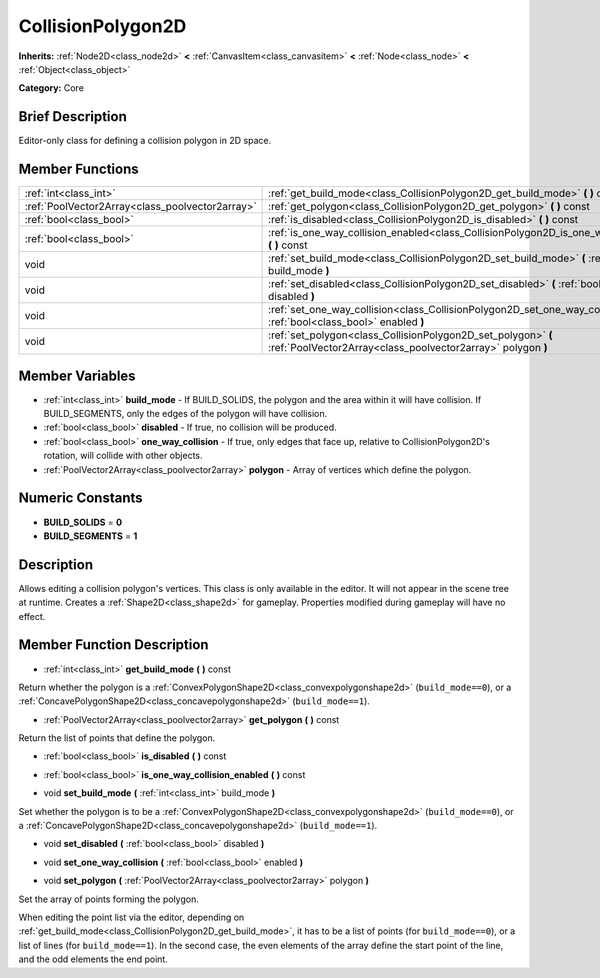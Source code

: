 .. Generated automatically by doc/tools/makerst.py in Godot's source tree.
.. DO NOT EDIT THIS FILE, but the CollisionPolygon2D.xml source instead.
.. The source is found in doc/classes or modules/<name>/doc_classes.

.. _class_CollisionPolygon2D:

CollisionPolygon2D
==================

**Inherits:** :ref:`Node2D<class_node2d>` **<** :ref:`CanvasItem<class_canvasitem>` **<** :ref:`Node<class_node>` **<** :ref:`Object<class_object>`

**Category:** Core

Brief Description
-----------------

Editor-only class for defining a collision polygon in 2D space.

Member Functions
----------------

+--------------------------------------------------+--------------------------------------------------------------------------------------------------------------------------------+
| :ref:`int<class_int>`                            | :ref:`get_build_mode<class_CollisionPolygon2D_get_build_mode>`  **(** **)** const                                              |
+--------------------------------------------------+--------------------------------------------------------------------------------------------------------------------------------+
| :ref:`PoolVector2Array<class_poolvector2array>`  | :ref:`get_polygon<class_CollisionPolygon2D_get_polygon>`  **(** **)** const                                                    |
+--------------------------------------------------+--------------------------------------------------------------------------------------------------------------------------------+
| :ref:`bool<class_bool>`                          | :ref:`is_disabled<class_CollisionPolygon2D_is_disabled>`  **(** **)** const                                                    |
+--------------------------------------------------+--------------------------------------------------------------------------------------------------------------------------------+
| :ref:`bool<class_bool>`                          | :ref:`is_one_way_collision_enabled<class_CollisionPolygon2D_is_one_way_collision_enabled>`  **(** **)** const                  |
+--------------------------------------------------+--------------------------------------------------------------------------------------------------------------------------------+
| void                                             | :ref:`set_build_mode<class_CollisionPolygon2D_set_build_mode>`  **(** :ref:`int<class_int>` build_mode  **)**                  |
+--------------------------------------------------+--------------------------------------------------------------------------------------------------------------------------------+
| void                                             | :ref:`set_disabled<class_CollisionPolygon2D_set_disabled>`  **(** :ref:`bool<class_bool>` disabled  **)**                      |
+--------------------------------------------------+--------------------------------------------------------------------------------------------------------------------------------+
| void                                             | :ref:`set_one_way_collision<class_CollisionPolygon2D_set_one_way_collision>`  **(** :ref:`bool<class_bool>` enabled  **)**     |
+--------------------------------------------------+--------------------------------------------------------------------------------------------------------------------------------+
| void                                             | :ref:`set_polygon<class_CollisionPolygon2D_set_polygon>`  **(** :ref:`PoolVector2Array<class_poolvector2array>` polygon  **)** |
+--------------------------------------------------+--------------------------------------------------------------------------------------------------------------------------------+

Member Variables
----------------

- :ref:`int<class_int>` **build_mode** - If BUILD_SOLIDS, the polygon and the area within it will have collision. If BUILD_SEGMENTS, only the edges of the polygon will have collision.
- :ref:`bool<class_bool>` **disabled** - If true, no collision will be produced.
- :ref:`bool<class_bool>` **one_way_collision** - If true, only edges that face up, relative to CollisionPolygon2D's rotation, will collide with other objects.
- :ref:`PoolVector2Array<class_poolvector2array>` **polygon** - Array of vertices which define the polygon.

Numeric Constants
-----------------

- **BUILD_SOLIDS** = **0**
- **BUILD_SEGMENTS** = **1**

Description
-----------

Allows editing a collision polygon's vertices. This class is only available in the editor. It will not appear in the scene tree at runtime. Creates a :ref:`Shape2D<class_shape2d>` for gameplay. Properties modified during gameplay will have no effect.

Member Function Description
---------------------------

.. _class_CollisionPolygon2D_get_build_mode:

- :ref:`int<class_int>`  **get_build_mode**  **(** **)** const

Return whether the polygon is a :ref:`ConvexPolygonShape2D<class_convexpolygonshape2d>` (``build_mode==0``), or a :ref:`ConcavePolygonShape2D<class_concavepolygonshape2d>` (``build_mode==1``).

.. _class_CollisionPolygon2D_get_polygon:

- :ref:`PoolVector2Array<class_poolvector2array>`  **get_polygon**  **(** **)** const

Return the list of points that define the polygon.

.. _class_CollisionPolygon2D_is_disabled:

- :ref:`bool<class_bool>`  **is_disabled**  **(** **)** const

.. _class_CollisionPolygon2D_is_one_way_collision_enabled:

- :ref:`bool<class_bool>`  **is_one_way_collision_enabled**  **(** **)** const

.. _class_CollisionPolygon2D_set_build_mode:

- void  **set_build_mode**  **(** :ref:`int<class_int>` build_mode  **)**

Set whether the polygon is to be a :ref:`ConvexPolygonShape2D<class_convexpolygonshape2d>` (``build_mode==0``), or a :ref:`ConcavePolygonShape2D<class_concavepolygonshape2d>` (``build_mode==1``).

.. _class_CollisionPolygon2D_set_disabled:

- void  **set_disabled**  **(** :ref:`bool<class_bool>` disabled  **)**

.. _class_CollisionPolygon2D_set_one_way_collision:

- void  **set_one_way_collision**  **(** :ref:`bool<class_bool>` enabled  **)**

.. _class_CollisionPolygon2D_set_polygon:

- void  **set_polygon**  **(** :ref:`PoolVector2Array<class_poolvector2array>` polygon  **)**

Set the array of points forming the polygon.

When editing the point list via the editor, depending on :ref:`get_build_mode<class_CollisionPolygon2D_get_build_mode>`, it has to be a list of points (for ``build_mode==0``), or a list of lines (for ``build_mode==1``). In the second case, the even elements of the array define the start point of the line, and the odd elements the end point.


